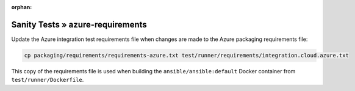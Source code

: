 :orphan:

Sanity Tests » azure-requirements
=================================

Update the Azure integration test requirements file when changes are made to the Azure packaging requirements file:

.. code-block:: bash

    cp packaging/requirements/requirements-azure.txt test/runner/requirements/integration.cloud.azure.txt

This copy of the requirements file is used when building the ``ansible/ansible:default`` Docker container from ``test/runner/Dockerfile``.
